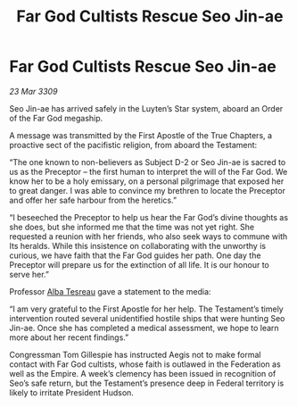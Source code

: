 :PROPERTIES:
:ID:       72411755-74fd-46c7-8f4c-9c81e364930b
:END:
#+title: Far God Cultists Rescue Seo Jin-ae
#+filetags: :Federation:galnet:

* Far God Cultists Rescue Seo Jin-ae

/23 Mar 3309/

Seo Jin-ae has arrived safely in the Luyten’s Star system, aboard an Order of the Far God megaship. 

A message was transmitted by the First Apostle of the True Chapters, a proactive sect of the pacifistic religion, from aboard the Testament: 

“The one known to non-believers as Subject D-2 or Seo Jin-ae is sacred to us as the Preceptor – the first human to interpret the will of the Far God. We know her to be a holy emissary, on a personal pilgrimage that exposed her to great danger. I was able to convince my brethren to locate the Preceptor and offer her safe harbour from the heretics.” 

“I beseeched the Preceptor to help us hear the Far God’s divine thoughts as she does, but she informed me that the time was not yet right. She requested a reunion with her friends, who also seek ways to commune with Its heralds. While this insistence on collaborating with the unworthy is curious, we have faith that the Far God guides her path. One day the Preceptor will prepare us for the extinction of all life. It is our honour to serve her.” 

Professor [[id:c2623368-19b0-4995-9e35-b8f54f741a53][Alba Tesreau]] gave a statement to the media: 

“I am very grateful to the First Apostle for her help. The Testament’s timely intervention routed several unidentified hostile ships that were hunting Seo Jin-ae. Once she has completed a medical assessment, we hope to learn more about her recent findings.” 

Congressman Tom Gillespie has instructed Aegis not to make formal contact with Far God cultists, whose faith is outlawed in the Federation as well as the Empire. A week’s clemency has been issued in recognition of Seo’s safe return, but the Testament’s presence deep in Federal territory is likely to irritate President Hudson.

